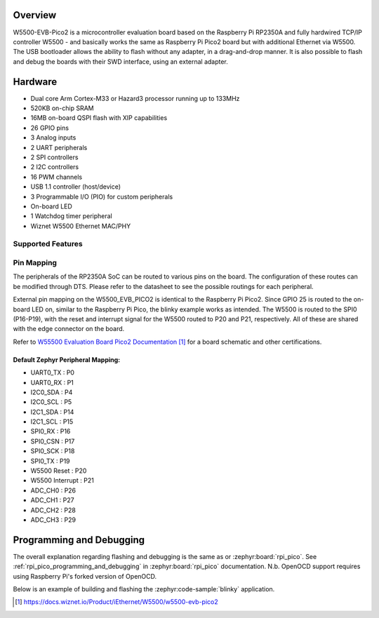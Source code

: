 .. zephyr:board:: w5500_evb_pico2

Overview
********

W5500-EVB-Pico2 is a microcontroller evaluation board based on the Raspberry
Pi RP2350A and fully hardwired TCP/IP controller W5500 - and basically works
the same as Raspberry Pi Pico2 board but with additional Ethernet via W5500.
The USB bootloader allows the ability to flash without any adapter, in a
drag-and-drop manner. It is also possible to flash and debug the boards with
their SWD interface, using an external adapter.

Hardware
********

- Dual core Arm Cortex-M33 or Hazard3 processor running up to 133MHz
- 520KB on-chip SRAM
- 16MB on-board QSPI flash with XIP capabilities
- 26 GPIO pins
- 3 Analog inputs
- 2 UART peripherals
- 2 SPI controllers
- 2 I2C controllers
- 16 PWM channels
- USB 1.1 controller (host/device)
- 3 Programmable I/O (PIO) for custom peripherals
- On-board LED
- 1 Watchdog timer peripheral
- Wiznet W5500 Ethernet MAC/PHY

Supported Features
==================

.. zephyr:board-supported-hw::

Pin Mapping
===========

The peripherals of the RP2350A SoC can be routed to various pins on the board.
The configuration of these routes can be modified through DTS. Please refer to
the datasheet to see the possible routings for each peripheral.

External pin mapping on the W5500_EVB_PICO2 is identical to the Raspberry Pi
Pico2. Since GPIO 25 is routed to the on-board LED on, similar to the Raspberry
Pi Pico, the blinky example works as intended. The W5500 is routed to the SPI0
(P16-P19), with the reset and interrupt signal for the W5500 routed to P20 and
P21, respectively. All of these are shared with the edge connector on the
board.

Refer to `W55500 Evaluation Board Pico2 Documentation`_ for a board schematic and
other certifications.

Default Zephyr Peripheral Mapping:
----------------------------------

.. rst-class:: rst-columns

- UART0_TX : P0
- UART0_RX : P1
- I2C0_SDA : P4
- I2C0_SCL : P5
- I2C1_SDA : P14
- I2C1_SCL : P15
- SPI0_RX : P16
- SPI0_CSN : P17
- SPI0_SCK : P18
- SPI0_TX : P19
- W5500 Reset : P20
- W5500 Interrupt : P21
- ADC_CH0 : P26
- ADC_CH1 : P27
- ADC_CH2 : P28
- ADC_CH3 : P29

Programming and Debugging
*************************

.. zephyr:board-supported-runners::

The overall explanation regarding flashing and debugging is the same as or :zephyr:board:`rpi_pico`.
See :ref:`rpi_pico_programming_and_debugging` in :zephyr:board:`rpi_pico` documentation. N.b. OpenOCD support requires using Raspberry Pi's forked version of OpenOCD.

Below is an example of building and flashing the :zephyr:code-sample:`blinky` application.

.. zephyr-app-commands::
   :zephyr-app: samples/basic/blinky
   :board: w5500_evb_pico2/rp2350a/m33
   :goals: build flash
   :flash-args: --openocd /usr/local/bin/openocd

.. target-notes::

.. _pico_setup.sh:
  https://raw.githubusercontent.com/raspberrypi/pico-setup/master/pico_setup.sh

.. _Getting Started with Raspberry Pi Pico:
  https://datasheets.raspberrypi.com/pico/getting-started-with-pico.pdf

.. _W55500 Evaluation Board Pico2 Documentation:
  https://docs.wiznet.io/Product/iEthernet/W5500/w5500-evb-pico2
